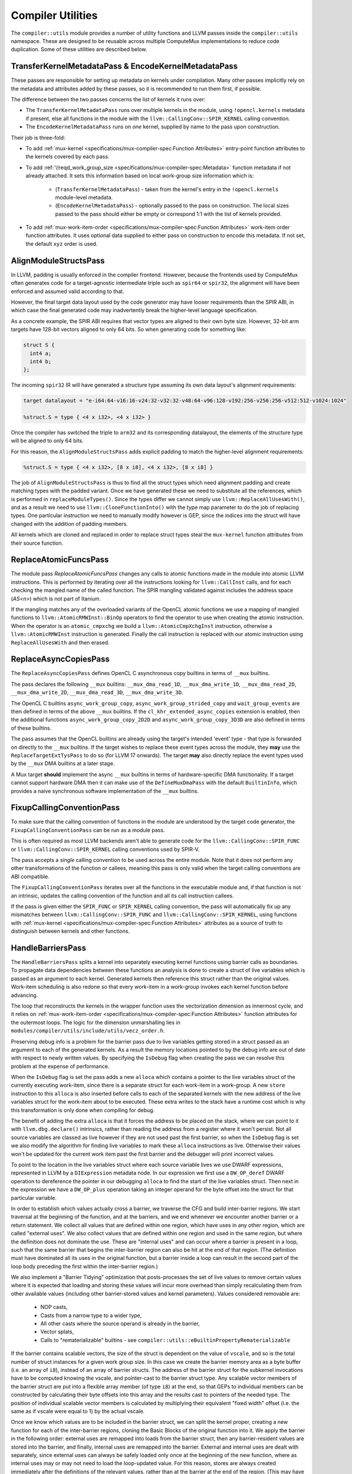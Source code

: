 Compiler Utilities
==================

The ``compiler::utils`` module provides a number of utility functions and LLVM
passes inside the ``compiler::utils`` namespace. These are designed to be
reusable across multiple ComputeMux implementations to reduce code duplication.
Some of these utilities are described below.

.. _encodekernelmetadatapass:

TransferKernelMetadataPass & EncodeKernelMetadataPass
-----------------------------------------------------

These passes are responsible for setting up metadata on kernels under
compilation. Many other passes implicitly rely on the metadata and attributes
added by these passes, so it is recommended to run them first, if possible.

The difference between the two passes concerns the list of kernels it runs
over:

* The ``TransferKernelMetadataPass`` runs over multiple kernels in the module,
  using ``!opencl.kernels`` metadata if present, else all functions in the
  module with the ``llvm::CallingConv::SPIR_KERNEL`` calling convention.
* The ``EncodeKernelMetadataPass`` runs on *one* kernel, supplied by name to
  the pass upon construction.

Their job is three-fold:

* To add :ref:`mux-kernel <specifications/mux-compiler-spec:Function
  Attributes>` entry-point function attributes to the kernels covered by each
  pass.
* To add :ref:`\!reqd_work_group_size
  <specifications/mux-compiler-spec:Metadata>` function metadata if not already
  attached. It sets this information based on local work-group size information
  which is:

    * (``TransferKernelMetadataPass``) - taken from the kernel's entry in the
      ``!opencl.kernels`` module-level metadata.
    * (``EncodeKernelMetadataPass``) - optionally passed to the pass on
      construction. The local sizes passed to the pass should either be empty
      or correspond 1:1 with the list of kernels provided.

* To add :ref:`mux-work-item-order <specifications/mux-compiler-spec:Function
  Attributes>` work-item order function attributes. It uses optional data
  supplied to either pass on construction to encode this metadata. If not set,
  the default ``xyz`` order is used.

AlignModuleStructsPass
----------------------

In LLVM, padding is usually enforced in the compiler frontend. However, because
the frontends used by ComputeMux often generates code for a target-agnostic
intermediate triple such as ``spir64`` or ``spir32``, the alignment will have
been enforced and assumed valid according to that.

However, the final target data layout used by the code generator may have
looser requirements than the SPIR ABI, in which case the final generated code
may inadvertently break the higher-level language specification.

As a concrete example, the SPIR ABI requires that vector types are aligned to
their own byte size. However, 32-bit arm  targets have 128-bit vectors aligned
to only 64 bits. So when generating code for something like:

.. code:: c

   struct S {
     int4 a;
     int4 b;
   };

The incoming ``spir32`` IR will have generated a structure type assuming its
own data layout's alignment requirements:

.. code:: llvm

   target datalayout = "e-i64:64-v16:16-v24:32-v32:32-v48:64-v96:128-v192:256-v256:256-v512:512-v1024:1024"

   %struct.S = type { <4 x i32>, <4 x i32> }

Once the compiler has switched the triple to ``arm32`` and its corresponding
datalayout, the elements of the structure type will be aligned to only 64 bits.

For this reason, the ``AlignModuleStructsPass`` adds explicit padding to match
the higher-level alignment requirements:

.. code:: llvm

   %struct.S = type { <4 x i32>, [8 x i8], <4 x i32>, [8 x i8] }

The job of ``AlignModuleStructsPass`` is thus to find all the struct types
which need alignment padding and create matching types with the padded variant.
Once we have generated these we need to substitute all the references, which is
performed in ``replaceModuleTypes()``. Since the types differ we cannot simply
use ``llvm::ReplaceAllUsesWith()``, and as a result we need to use
``llvm::CloneFunctionInto()`` with the type map parameter to do the job of
replacing types. One particular instruction we need to manually modify however
is GEP, since the indices into the struct will have changed with the addition
of padding members.

All kernels which are cloned and replaced in order to replace struct types
steal the ``mux-kernel`` function attributes from their source function.

ReplaceAtomicFuncsPass
----------------------

The module pass `ReplaceAtomicFuncsPass` changes any calls to atomic functions
made in the module into atomic LLVM instructions. This is performed by
iterating over all the instructions looking for ``llvm::CallInst`` calls, and
for each checking the mangled name of the called function. The SPIR mangling
validated against includes the address space (`AS<n>`) which is not part of
Itanium.

If the mangling matches any of the overloaded variants of the OpenCL atomic
functions we use a mapping of mangled functions to
``llvm::AtomicRMWInst::BinOp`` operators to find the operator to use when
creating the atomic instruction. When the operator is an ``atomic_cmpxchg`` we
build a ``llvm::AtomicCmpXchgInst`` instruction, otherwise a
``llvm::AtomicRMWInst`` instruction is generated. Finally the call instruction
is replaced with our atomic instruction using ``ReplaceAllUsesWith`` and then
erased.

ReplaceAsyncCopiesPass
----------------------

The ``ReplaceAsyncCopiesPass`` defines OpenCL C asynchronous copy builtins in
terms of ``__mux`` builtins.

The pass declares the following ``__mux`` builtins: ``__mux_dma_read_1D``,
``__mux_dma_write_1D``, ``__mux_dma_read_2D``, ``__mux_dma_write_2D``,
``__mux_dma_read_3D``, ``__mux_dma_write_3D``.

The OpenCL C builtins ``async_work_group_copy``,
``async_work_group_strided_copy`` and ``wait_group_events`` are then defined in
terms of the above ``__mux`` builtins. If the ``cl_khr_extended_async_copies``
extension is enabled, then the additional functions
``async_work_group_copy_2D2D`` and ``async_work_group_copy_3D3D`` are also
defined in terms of these builtins.

The pass assumes that the OpenCL builtins are already using the target's
intended 'event' type - that type is forwarded on directly to the ``__mux``
builtins. If the target wishes to replace these event types across the module,
they **may** use the ``ReplaceTargetExtTysPass`` to do so (for LLVM 17
onwards). The target **may** also directly replace the event types used by the
``__mux`` DMA builtins at a later stage.

A Mux target **should** implement the async ``__mux`` builtins in terms of
hardware-specific DMA functionality. If a target cannot support hardware DMA
then it can make use of the ``DefineMuxDmaPass`` with the default
``BuiltinInfo``, which provides a naive synchronous software implementation of
the ``__mux`` builtins.

FixupCallingConventionPass
--------------------------

To make sure that the calling convention of functions in the module are
understood by the target code generator, the ``FixupCallingConventionPass`` can
be run as a module pass.

This is often required as most LLVM backends aren't able to generate code for
the ``llvm::CallingConv::SPIR_FUNC`` or ``llvm::CallingConv::SPIR_KERNEL``
calling conventions used by SPIR-V.

The pass accepts a *single* calling convention to be used across the entire
module. Note that it does not perform any other transformations of the function
or callees, meaning this pass is only valid when the target calling conventions
are ABI compatible.

The ``FixupCallingConventionPass`` iterates over all the functions in the
executable module and, if that function is not an intrinsic, updates the
calling convention of the function and all its call instruction callees.

If the pass is given either the ``SPIR_FUNC`` or ``SPIR_KERNEL`` calling
convention, the pass will automatically fix up any mismatches between
``llvm::CallingConv::SPIR_FUNC`` and ``llvm::CallingConv::SPIR_KERNEL``, using
functions with :ref:`mux-kernel <specifications/mux-compiler-spec:Function
Attributes>` attributes as a source of truth to distinguish between kernels and
other functions.

HandleBarriersPass
------------------

The ``HandleBarriersPass`` splits a kernel into separately executing kernel
functions using barrier calls as boundaries. To propagate data dependencies
between these functions an analysis is done to create a struct of live variables
which is passed as an argument to each kernel. Generated kernels then reference
this struct rather than the original values. Work-item scheduling is also redone
so that every work-item in a work-group invokes each kernel function before
advancing.

The loop that reconstructs the kernels in the wrapper function uses the
vectorization dimension as innermost cycle, and it relies on
:ref:`mux-work-item-order <specifications/mux-compiler-spec:Function
Attributes>` function attributes for the outermost loops. The logic for the
dimension unmarshalling lies in
``modules/compiler/utils/include/utils/vecz_order.h``.

Preserving debug info is a problem for the barrier pass due to live variables
getting stored in a struct passed as an argument to each of the generated
kernels. As a result the memory locations pointed to by the debug info are out
of date with respect to newly written values. By specifying the ``IsDebug``
flag when creating the pass we can resolve this problem at the expense of
performance.

When the ``IsDebug`` flag is set the pass adds a new ``alloca`` which contains a
pointer to the live variables struct of the currently executing work-item, since
there is a separate struct for each work-item in a work-group. A new ``store``
instruction to this ``alloca`` is also inserted before calls to each of the
separated kernels with the new address of the live variables struct for the
work-item about to be executed. These extra writes to the stack have a runtime
cost which is why this transformation is only done when compiling for debug.

The benefit of adding the extra ``alloca`` is that it forces the address to be
placed on the stack, where we can point to it with ``llvm.dbg.declare()``
intrinsics, rather than reading the address from a register where it won't
persist. Not all source variables are classed as live however if they are not
used past the first barrier, so when the ``IsDebug`` flag is set we also modify
the algorithm for finding live variables to mark these ``alloca`` instructions
as live. Otherwise their values won't be updated for the current work item past
the first barrier and the debugger will print incorrect values.

To point to the location in the live variables struct where each source
variable lives we use DWARF expressions, represented in LLVM by a
``DIExpression`` metadata node. In our expression we first use a
``DW_OP_deref`` DWARF operation to dereference the pointer in our debugging
``alloca`` to find the start of the live variables struct. Then next in the
expression we have a ``DW_OP_plus`` operation taking an integer operand for the
byte offset into the struct for that particular variable.

In order to establish which values actually cross a barrier, we traverse the CFG
and build inter-barrier regions. We start traversal at the beginning of the
function, and at the barriers, and we end whenever we encounter another barrier
or a return statement. We collect all values that are defined within one region,
which have uses in any other region, which are called "external uses". We also
collect values that are defined within one region and used in the same region,
but where the definition does not dominate the use. These are "internal uses"
and can occur where a barrier is present in a loop, such that the same barrier
that begins the inter-barrier region can also be hit at the end of that region.
(The definition must have dominated all its uses in the original function, but
a barrier inside a loop can result in the second part of the loop body preceding
the first within the inter-barrier region.)

We also implement a "Barrier Tidying" optimization that posts-processes the
set of live values to remove certain values where it is expected that loading
and storing these values will incur more overhead than simply recalculating them
from other available values (including other barrier-stored values and kernel
parameters). Values considered removable are:

 * NOP casts,
 * Casts from a narrow type to a wider type,
 * All other casts where the source operand is already in the barrier,
 * Vector splats,
 * Calls to "rematerializable" builtins - see
   ``compiler::utils::eBuiltinPropertyRematerializable``

If the barrier contains scalable vectors, the size of the struct is dependent
on the value of ``vscale``, and so is the total number of struct instances for
a given work group size. In this case we create the barrier memory area as a
byte buffer (i.e. an array of ``i8``), instead of an array of barrier structs.
The address of the barrier struct for the subkernel invocations have to be
computed knowing the vscale, and pointer-cast to the barrier struct type. Any
scalable vector members of the barrier struct are put into a flexible array
member (of type ``i8``) at the end, so that GEPs to individual members can be
constructed by calculating their byte offsets into this array and the results
cast to pointers of the needed type. The position of individual scalable vector
members is calculated by multiplying their equivalent "fixed width" offset
(i.e. the same as if vscale were equal to 1) by the actual vscale.

Once we know which values are to be included in the barrier struct, we can split
the kernel proper, creating a new function for each of the inter-barrier
regions, cloning the Basic Blocks of the original function into it. We apply the
barrier in the following order: external uses are remapped into loads from the
barrier struct, then any barrier-resident values are stored into the barrier,
and finally, internal uses are remapped into the barrier. External and internal
uses are dealt with separately, since external uses can always be safely loaded
only once at the beginning of the new function, where as internal uses may or
may not need to load the loop-updated value. For this reason, stores are always
created immediately after the definitions of the relevant values, rather than at
the barrier at the end of the region. (This may have some scope for further
optimization work.) When tidying has removed a value from the barrier, we have
to also clone those values as well, in order to re-compute these values from the
value actually stored in the barrier struct. Each subkernel returns an integer
ID that maps to the barriers, corresponding to the barrier that was encountered
at the end of the subkernel. There is a special barrier ID that represents the
return statement of the original kernel, and also one that represents the kernel
entry point.

This pass runs over all functions in the module which have :ref:`mux-kernel
<specifications/mux-compiler-spec:Function Attributes>` entry-point attributes.

The new wrappers take the name of either the 'tail' or 'main' kernels --
whichever is present -- suffixed by ".mux-barrier-wrapper". The wrappers call
either the original kernel(s) if no barriers are present, or the newly-created
barrier regions if barriers are present. The original kernels are left in the
module in either case but are marked as internal so that later passes can
optimize them if they are no longer called once inlined.

Newly-created functions preserve the original calling convention, unless they
are kernels. In that case, the new functions will have ``SPIR_FUNC`` calling
convention. Newly-created functions steal the ``mux-kernel`` attributes from
the original functions.

Once we have all of our subkernels, we apply the 3-dimensional work item loops
individually to each subkernel. The return value of a subkernel is used to
determine which subkernel loop to branch to next, or to exit the wrapper
function, as appropriate.

Work-group scheduling (vectorized and scalar loops)
^^^^^^^^^^^^^^^^^^^^^^^^^^^^^^^^^^^^^^^^^^^^^^^^^^^

The Barrier Pass is responsible for stitching together multiple kernels to make
a single kernel capable of correctly executing all work-items in the
work-group.

In particular, when a kernel has been vectorized with :doc:`/modules/vecz` it
executes multiple work-items at once. Unless the work-group size in the
vectorized dimension is known to be a multiple of the vectorization factor,
there exists the possibility that some work-items will not be executed by the
vectorized loop.

As such, the Barrier Pass is able to stitch together kernels in several
different configurations:

* Vector + scalar loop
* Vector loop + vector-predicated tail
* Vector loop only
* Scalar loop only

Vector + Scalar
^^^^^^^^^^^^^^^

The vector + scalar kernel combination is considered the default behaviour.
Most often the work-group size is unknown at compile time and thus it must be
assumed that the vector loop may not execute all work-items.

This configuration is used if the Barrier Pass is asked to run on a vectorized
function which has :ref:`\!codeplay_ca_vecz.derived
<specifications/mux-compiler-spec:Metadata>` function metadata linking it back
to its scalar progenitor. In this case, both the vector and scalar kernel
functions are identified and are used. The vector work-items are executed
first, followed by the scalar work-items.

.. code:: cpp

    const size_t peel = group_size_x % vec_width;
    const size_t peel_limit = group_size_x - peel;
    
    if (group_size_x >= vector_width) {
      for (size_t z = 0; z < group_size_z; ++z) {
        for (size_t y = 0; y < group_size_y; ++y) {
          for (size_t wi = 0; wi < peel_limit; wi += vec_width) {
            // run vectorized kernel if vec_width > 1,
            // otherwise the scalar kernel.
          }
        }
      }
    }
    if (group_size_x < vector_width || group_size_x % vector_width != 0) {
      for (size_t z = 0; z < group_size_z; ++z) {
        for (size_t y = 0; y < group_size_y; ++y) {
          // peeled loop running remaining work-items (if any) on the scalar
          // kernel
          for (size_t wi = peel_limit; wi < group_size_x; ++wi) {
            // run scalar kernel
          }
        }
      }
    }

Barriers are supported in this mode by creating a separate barrier struct for
both the vector and scalar versions of the kernel.

There are circumstances in which this mode is skipped in favour of "vector
only" mode:

* If the local work-group size is known to be a multiple of the vectorization
  factor.

    * This is identified through the :ref:`\!reqd_work_group_size
      <specifications/mux-compiler-spec:Metadata>` function metadata. This is
      often automatically added to functions by compiler frontends if kernels
      are supplied with attributes (e.g., ``reqd_work_group_size`` in OpenCL).
      Alternatively, if the work-group size is known at compile time, use the
      :ref:`TransferKernelMetadataPass or EncodeKernelMetadataPass
      <encodekernelmetadatapass>` to encode functions with this information.

* If the Barrier pass has been created with the `ForceNoTail` option.
  * This is a global toggle for *all* kernels in the program.
* If the kernel has been vectorized with vector predication. In this case the
  vector loop is known to handle scalar iterations itself.

If any of these conditions are true, the "vector only" mode is used.

Vector + Vector-predicated
^^^^^^^^^^^^^^^^^^^^^^^^^^

The vector + vector-predicated kernel combination is a special case
optimization of the default behaviour.

If the pass detects both a vector and vector-predicated kernel linked to the
same original kernel with the same vectorization width, the scalar tail loop is
replaced with a straight-line call to the vector-predicated kernel, which will
perform all of the scalar iterations at once.

.. code:: cpp

    const size_t peel = group_size_x % vec_width;
    const size_t peel_limit = group_size_x - peel;

    if (group_size_x >= vector_width) {
      for (size_t z = 0; z < group_size_z; ++z) {
        for (size_t y = 0; y < group_size_y; ++y) {
          for (size_t wi = 0; wi < peel_limit; wi += vec_width) {
            // run vectorized kernel if vec_width > 1,
          }
          if (peel) {
            // run vector-predicated kernel
          }
        }
      }
    }

Vector only
^^^^^^^^^^^

If the Barrier Pass is run on a vectorized kernel for which no `vecz` linking
metadata is found to identify the scalar kernel, or if a scalar kernel is found
but one of the conditions listed above hold, then the kernel is emitted using
the vector kernel only. It is assumed that if no scalar kernel is found it is
because targets know that one is not required.

Scalar only
^^^^^^^^^^^

If the Barrier pass is run on a scalar kernel then only the scalar kernel is
used.

OptimalBuiltinReplacementPass
-----------------------------

The ``OptimalBuiltinReplacementPass`` is an optimization call-graph pass designed
to replace calls to builtin functions with optimal equivalents.

The ``OptimalBuiltinReplacementPass`` iterates over the call graph from kernels
inwards to their called functions, and visits all call sites in the caller
functions. If a call is made to a function that the pass is interested in, the
call is deleted and is replaced with a series of inline IR instructions. Using
the call graph guarantees that replacements are made on a priority basis;
outermost functions are replaced before any functions they themselves call.

Replacements are optionally made according to a specific ``BuiltinInfo``
object, which may be passed to this pass. It defaults to ``nullptr``. If this
``BuiltinInfo`` is present then it is asked whether it recognizes any builtin
functions and is tasked with inlining a suitable sequence of instructions.

Replacements are also performed on two abacus-internal builtins: ``__abacus_clz``
and ``__abacus_mul_hi``. Replacing these rather than their OpenCL user-facing
builtins allows replacements in more cases, as the abacus versions are used to
implement several other builtin functions.

The ``__abacus_clz`` builtin -- count leading zeros -- can be exchanged for a
hardware intrinsic: ``llvm.ctlz``. However, some variants are skipped: 64-bit
scalar and vector variants are skipped, since Arm uses calls to an external
function to help it implement this case.

The ``__abacus_mul_hi`` builtin -- multiplication returning the "high" part of
the product -- can be exchanged for a shorter series of LLVM instructions which
perform the multiplication in a wider type before shifting it down. This is
desirable because abacus has a rule that it never introduces larger types in
its calculations. LLVM, however, is able to match a specific sequence of
instructions against a "mul hi" node, which is canonical, well-optimized, and
many targets directly lower that node to a single instruction. 64-bit versions
(scalar and vector) are skipped since 64-bit "mul hi" and 128-bit integers are
not well supported on all targets.

The ``__abacus_fmin`` and ``__abacus_fmax`` builtins can be exchanged for
hardware intrinsics: ``llvm.minnum`` and ``llvm.maxnum``. This is not performed
on ARM targets due to LLVM backend compiler bugs.

LinkBuiltinsPass
----------------

The ``LinkBuiltinsPass`` will manually link in any functions required from a
given `builtins` module, into the current module. This pass allows us to strip
out unnecessary symbols whilst performing our link step resulting in the
equivalent of a simple global DCE pass with no overhead. Previously, we would
link our kernel module into the lazily-loaded builtins module (the recommended
way to link between a small and a large LLVM module), which we would not be
able to do in a pass (as the Module the pass refers to effectively dies as the
linking would occur).

LLVM's ``LinkModules`` function is destructive to the source module - it will
happily destroy the source module as it links it into the destination. This is
fine for most cases, but not ours. In our case, we want to load the builtins
module once (in our finalizer) and then re-use that loaded module multiple
times (saves significant memory & processing requirements on our hot path).

Note that in some cases linking builtins before vectorization is desirable,
except for special builtins such as ``get_global_id()``. This is particularly
the case for scalable vector support where there is no equivalent in the
builtins. To enable early linking, pass ``EarlyLinking = true`` when
constructing the pass.

MakeFunctionNameUniquePass
--------------------------

The module pass ``MakeFunctionNameUniquePass`` is used to give distinct names
to scheduled kernels. This is necessary since a single kernel can be run more
than once across different work sizes and we want to be able differentiate
them.

When creating the pass, one string parameter needs to be passed for for the new
unique kernel name. ``MakeFunctionNameUniquePass`` then simply looks for all
functions with :ref:`mux-kernel <specifications/mux-compiler-spec:Function
Attributes>` entry-point attributes and sets the function's name to be the
first string argument.

.. note::

   This pass is only used in-tree by the host target. When doing just-in-time
   compilation at execution time, only one kernel is under compilation.

   This pass is not useful when doing ahead-of-time compilation, when many
   kernels may be in the same module.

MaterializeAbsentWorkItemBuiltinsPass
-------------------------------------

This pass links builtins into the module which are not added in the
`LinkBuiltinsPass`_.

In the case that we built an OpenCL 1.2 driver, certain OpenCL 2.X builtins and
their ``__mux`` variants will not be present in the builtins module. These include:

* ``size_t get_global_linear_id()``
* ``size_t get_local_linear_id()``
* ``size_t get_enqueued_local_size(uint)``

However, when consuming SPIR-V calls to these builtins can still appear as a
result of the SPIR-V variables: ``GlobalLinearId``, ``LocalInvocationIndex``
and ``EnqueuedWorkgroupSize`` (respectively), even on an OpenCL 1.2 driver.

In this case the ``MaterializeAbsentWorkItemBuiltinsPass`` pass provides
definitions of these functions in terms of ``__mux`` builtins that are
themselves defined later down the compilation pipeline in the
`DefineMuxBuiltinsPass`_ pass.

The reasoning behind doing this in the compiler is to avoid leaking OpenCL 3.0
specific IP into an OpenCL 1.2 driver; only supporting these builtins on the
SPIR-V path so that an OpenCL 1.2 user won't be able to harness them in their
OpenCL C.

Note that for an OpenCL-3.0 driver, these builtins **will** be defined in terms
of ``__mux`` builtins in the module linked during the ``LinkBuiltinsPass``, so
in that case this pass is a no-op.

ReduceToFunctionPass
--------------------

The LLVM module when passed to scheduled kernel can contain multiple kernel
functions present in the device-side program, however by this stage of
compilation we are only interested in running a subset of these kernels. In order to
improve the speed of subsequent passes and reduce code size we therefore have
module pass ``ReduceToFunctionPass``, which removes dead functions not used by the
target kernels. The ``ReduceToFunction`` pass runs over all functions with
:ref:`mux-kernel <specifications/mux-compiler-spec:Function Attributes>`
attributes by default. All top-level kernel functions that are required to be
preserved by this pass should have this attribute set.

.. note::

    Like the `MakeFunctionNameUniquePass`_, this is only used in-tree by
    ``host`` which does just-in-time compilation, when one kernel entry point
    can be singled out.

.. note::

    A deprecated version of this pass takes a string list of functions names to
    preserve, which should include the name of our enqueued kernel and any
    internal functions needed for later passes.

When ``ReduceToFunctionPass`` is then run it iterates over the list of
preserved functions (obtained either through metadata or the deprecated list of
kernel names). Those functions are then marked to keep, and so are any
functions called inside it. Afterwards the pass looks through all the functions
in the module and erases any not marked for keeping.

RunVeczPass
-----------

The ``RunVeczPass`` module pass provides a wrapper for using our
:doc:`/modules/vecz` oneAPI Construction Kit IR vectorizer. This vectorizes
the kernel to a SIMD width specified when the pass is created. In our case
this is typically local size in the first dimension but there are other
factors to consider when picking the width, like being a power of 2.

We only enable the vectorizer in host when the ``-cl-wfv={always|auto}`` option
is provided, a condition check which is the first thing this pass does. If this
check fails, the pass exits early, otherwise the vectorizer is invoked through
top level API ``vecz::Vectorizer::vectorize``. If the passed option is
``-cl-wfv=auto``, then we first have to check the layout of the input kernel to
find out if it is advantageous to vectorize it, and only do so if it is the
case. If the passed option is ``-cl-wfv=always``, then we will try to vectorize
the kernel in any case. If successful, this will return a new vectorized kernel
function created in the LLVM module so that this vectorized kernel is used
instead of our scalar kernel from here on.

Cost Model Interface
^^^^^^^^^^^^^^^^^^^^

User cost-modelling in vecz can be handled by the
``vecz::VeczPassOptionsAnalsis`` which takes a user defined query function on
construction. This pass is a required analysis pass for vecz, so be sure to add
it to your analysis manager.

Vecz queries the result of this analysis before operating on a kernel, and the
user function may fill an array of ``VeczPassOptions`` which contain suitably
modelled widths, vectorization factors, and scalability options determined
suitable for the target.

The ``VeczPassOptionsAnalysis`` pass can be default-constructed - in which case
vecz makes a conservative decision about kernel vectorization - or be
constructed passing in a user callback function. The function takes as its
parameters a reference to the function to be optionally vectorized, and a
reference to a vector of ``VeczPassOptions`` which it is expected to fill in.

If it's not interested in seeing the function vectorized, it returns false;
otherwise it fills in the ``VeczPassOptions`` array with the choicest
vectorization options it can muster for the target. For example:

.. code:: cpp

  void InitMyAnalysisManager(llvm::ModuleAnalysisManager &MAM) {
    MyCostModel CM;
    MAM.registerPass([CM] {
    return vecz::VeczPassOptionsAnalysis(
      [CM](llvm::Function &F,
         llvm::SmallVectorImpl<vecz::VeczPassOptions> &Opts) {
         if (CM->getCostWFV(&F) > 0) {
           // Vectorizing will make things worse, so don't
           return false;
         }
         VeczPassOptions O;
         vecz::VectorizationChoices &choices = O.choices;
         if (!MyCostModel->hasDoubles()) {
           choices.enable(eCababilityNoDoubleSupport);
         }
         if (CM->getCostPartialScalarization(&F) < 0) {
           choices.enable(vecz::VectorizationChoices::ePartialScalarization);
         }
         if (CM->getCostBOSCC(&F) < 0) {
           choices.enable(vecz::VectorizationChoices::eLinearizeBOSCC);
         }
        // Our silly target only has 42-wide SIMD units!
        opts.factor = Vectorization::getFixedWidth(42);
        Opts.emplace_back(std::move(O));
        return true;
      });
    });
  }

To access the ``VeczPassOptionsAnalysis`` from inside any other pass in the
same pass manager, do the following:

.. code:: cpp

  auto queryPassOpts = getAnalysis<vecz::VeczPassOptionsAnalysis>();

The above returns a pointer to the cost model the wrapper pass was constructed
with, and may return ``nullptr`` if no cost model was provided.

The Cost Model header file resides at ``utils/cost_model.h``.

Scheduling Parameters
---------------------

Certain ComputeMux builtin functions may require extra-function data passed to
them to be lowered. The `AddSchedulingParametersPass`_ can help to achieve this
by modifying functions with extra parameters, known as "scheduling parameters",
to functions that require them.

Target Scheduling Parameters
^^^^^^^^^^^^^^^^^^^^^^^^^^^^

Scheduling parameters are ultimately up to the ComputeMux target to define, but
a default set of two pointer-to-struct parameters is used to achieve the
default lowering of ComputeMux builtins:

* ``MuxWorkItemInfo``:

  * The 3-dimensional local ID: an array of 3 natural-width integers (e.g.,
    ``[3 x i64]`` when compiling for a 64-bit device).
  * The sub-group ID: a 32-bit integer (``i32``).
  * The kernel width: a 32-bit integer (``i32``). The kernel width represents how
    many work-items are being executed in parallel. This is ``1`` by default,
    unless the kernel is vectorized, in which case the width is the
    vectorization factor.
  * The number of sub-groups: a 32-bit integer (``i32``).
  * The maximum sub-group size: a 32-bit integer (``i32``).

* ``MuxWorkGroupInfo``:

  * The group id: a 3-dimensional array of natural-width integers (``[3 x
    iN]``).
  * The number of groups: a 3-dimensional array of natural-width integers (``[3
    x iN]``).
  * The global offset: a 3-dimensional array of natural-width integers (``[3 x
    iN]``).
  * The local work-group size: a 3-dimensional array of natural-width integers
    (``[3 x iN]``).
  * The number of work dimensions: a 32-bit integer (``i32``).

AddSchedulingParametersPass
^^^^^^^^^^^^^^^^^^^^^^^^^^^

The ``AddSchedulingParametersPass`` pass requests the target-specific list of
scheduling parameters via ``BuiltinInfo::getMuxSchedulingParameters``. This
list is added to all kernel entry points and to all mux builtins that require
them; this is determined by ``BuiltinInfo::requiresSchedulingParameters``.

``BuiltinInfo::getMuxSchedulingParameters`` is virtual and thus may be overridden
by targets. See ``BuiltinInfo::SchedParamInfo`` for the data that must be filled
in to communicate this information.

The pass starts by identifying which builtins require scheduling parameters. It
then propagates this initial list of functions to all functions calling those
functions, all functions calling those functions, and on in this fashion until
the entire call graph is covered.

The list of scheduling parameters is emitted to the module under
:ref:`\!mux-scheduling-params <specifications/mux-compiler-spec:Metadata>`.

Once the list of functions to add scheduling parameters has been calculated,
each function is cloned in order to amend the functions' type with new
scheduling parameters. All scheduling parameters are added to all functions
that require them. This is for ease of implementation and to reduce pass
interdependencies: any subsequent pass can know that scheduling parameters are
entirely present or entirely not present, without in-depth analysis. Unused
function parameters on functions with internal linkage are later pruned by
LLVM's ``DeadArgumentEliminationPass``.

Functions for which ``BuiltinInfo::requiresSchedulingParameters`` returns true
are cloned taking their old names with them. Old uses are suffixed ``.old``.
Other functions are cloned and given the suffix ``.mux-sched-wrapper``.

By way of an example, given a module with the following functions:

.. code:: llvm

  ; Requires scheduling parameters
  declare void @foo()
  
  ; Requires scheduling parameters only transitively
  define void @bar() #0 {
    call void @foo()
    ret void
  }

  attributes #0 = { "mux-kernel" }


With the default set of scheduling parameters, the
``AddSchedulingParametersPass`` would produce:

.. code::

  ; Old version of @foo - no scheduling parameters
  declare void @foo.old()
  
  ; Old version of @bar - no longer a kernel - can be cleaned up later
  define void @bar(i32) {
    call void @foo.old()
    ret void
  }
  
  ; New version of @foo with scheduling parameters
  declare !mux_scheduled_fn !1 void @foo(ptr %wi, ptr %wg)
  
  ; New version of @bar with scheduling parameters - the new kernel
  define void @bar.mux-sched-wrapper(i32, ptr %wi, ptr %wg) #0 !mux_scheduled_fn !2 {
    call void @foo(ptr %wi, ptr %wg)
    ret void
  }

  attributes #0 = { "mux-kernel" }
  
  !mux-scheduling-params = !{!0}
  
  !0 = !{!"MuxWorkItemInfo", !"MuxWorkGroupInfo"}
  !1 = !{i32 0, i32 1}
  !2 = !{i32 1, i32 2}


DefineMuxBuiltinsPass
---------------------

The ``DefineMuxBuiltinsPass`` performs a scan over all functions in the module,
calling ``BuiltinInfo::defineMuxBuiltin`` on all mux builtin function
declarations.

There is a soft dependency on the `AddSchedulingParametersPass`_ if the default
set of mux scheduling parameters is used. This is because the default lowering
of many work-item builtins requires data stored in the structure parameters. If
the target provides a custom implementation of
``BuiltinInfo::defineMuxBuiltin``, the ``AddSchedulingParametersPass`` may not
be required.

If a definition of a mux builtin requires calls to other mux builtins which
themselves need defining, such dependencies can be added to the end of the
module's list of functions so that the ``DefineMuxBuiltinsPass`` will visit
those in turn. One example of this is the lowering of ``__mux_get_global_id``
which calls ``__mux_get_local_id``, among other functions.

AddKernelWrapperPass
--------------------

To encapsulate all the original parameters of the kernel as a single struct
argument we use the pass ``AddKernelWrapperPass``. This creates a struct
composed of the individual kernel parameters which the runtime can create and
pass when invoking the kernel. If ``IsPackedStruct = true`` is passed via the
pass options on construction, then all of the parameters are tightly packed,
otherwise each parameter is aligned to a power of 2 equal to or above the size.

As a first step towards achieving this the pass iterates over all the current
kernel parameter types and adds them as members to a new struct type called
``MuxPackedArgs.<kernel name>``. The rules for parameter packing are as follows:

* If ``PassLocalBuffersBySize = true``, buffers in the :ref:`local/Workgroup
  <overview/compiler/ir:Address Spaces>` address space are passed via the
  device ``size_t`` type. In this mode, the buffer is stack allocated upon
  kernel entry, creating an ``alloca`` instruction with the size passed through
  ``MuxPackedArgs``. The stack-allocated pointer will then be passed to the old
  kernel via a pointer. The host runtime is expected to pass the size of the
  buffer allocation. If ``PassLocalBuffersBySize`` is not ``true``, then they
  are treated as regular pointers.
* If the kernel argument is a pointer type with the ``byval`` parameter
  attribute, the parameter is passed by its ``byval`` type.
* If none of the above cases hold, then the parameter is packed as-is.

Next, the pass creates a wrapper function which will be used as the new kernel
entry point, taking a pointer to the ``MuxPackedArgs`` struct as its first
parameter. Any scheduling parameters present in kernel are dealt with thus,
depending on the value of ``BuiltinInfo::SchedParamInfo::PassedExternally``:

* If ``true``, are passed through the wrapper function
* If ``false``, must be initialized by
  ``BuiltinInfo::initalizeSchedulingParamForWrappedKernel`` in the entry block,
  before being passed to the original wrapped kernel.

The wrapper pass takes its name from the *original function* name of the old
wrapped kernel, with a pass-specific suffix appended. The wrapped kernel is
marked inline. A call instruction to this wrapped kernel is then created inside
the wrapper, using GEPs to the appropriate ``MuxPackedArgs`` element for each of
the parameters.

This pass runs on all functions in the module with :ref:`mux-kernel
<specifications/mux-compiler-spec:Function Attributes>` attributes. The new
wrapper functions take this attribute from the original functions.

Any :ref:`\!mux_scheduled_fn <specifications/mux-compiler-spec:Metadata>`
metadata is dropped on the wrapper function, as the old metadata is no longer
accurate, and no further passes depend on it.

.. code::

  ; Has two parameters (%a0, %a1) and two scheduling parameters (%x, %y)
  declare !mux_scheduled_fn !1 void @foo(i8 %a0, i16 %y, i32 %a1, i64 %x) #0
  
  attributes #0 = { "mux-kernel" }
  
  !mux-scheduling-params = !{!0}
  
  !0 = !{ !"x", !"y" }
  !1 = !{ i32 1, i32 3 }

Assuming that for scheduling parameter ``%x``,
``BuiltinInfo::SchedParamInfo::PassedExternally`` is ``true`` and for ``%y`` it
is ``false``, after running this pass:

.. code::

  ; A packed argument structure containing %a0 and %a1
  %MuxPackedArgs.foo = type { i8, i32 }
  
  declare !mux_scheduled_fn !1 void @foo(i8 %a0, i16 %y, i32 %a1, i64 %x)
  
  ; Has one packed-argument parameter and one pass-through scheduling parameter: %x
  define void @foo.mux-kernel-wrapper(ptr %packed-args, i64 %x) #0 {
    ; Load the original kernel arguments from the packed structure
    %a0 = load i8 ptr %packed-args
    %a1.addr = getelementptr %MuxPackedArgs.foo, ptr %packed-args, i32 0, i32 1
    %a1 = load i32, ptr %a1.addr
    ; Initialize %y as per BuiltinInfo::initalizeSchedulingParamForWrappedKernel
    %y = ...
    call void @foo(i8 %a0, i16 %y, i32 %a1, i64 %x)
  }
  
  attributes #0 = { "mux-base-fn-name"="foo" "mux-kernel" }
  
  !mux-scheduling-params = !{!0}
  
  !0 = !{ !"x", !"y" }
  !1 = !{ i32 1, i32 3 }

ReplaceLocalModuleScopeVariablesPass
------------------------------------

The ``ReplaceLocalModuleScopeVariables`` pass identifies global variables in
the :ref:`local/Workgroup <overview/compiler/ir:Address Spaces>` address space
and places them in a struct called ``localVarTypes``, allocated in a newly
created wrapper function. A pointer to the struct is then passed via a
parameter to the original kernel. The wrapper function takes over function
attributes and metadata from the original kernel.

When creating the struct we need to be aware of the alignment of members so that
they are OpenCL conformant for their type. To do this we manually pad the struct
by keeping track of each elements offset and adding byte array entries for
padding to meet alignment requirements. Finally the whole struct is aligned to
the largest member alignment found.

Once the struct is created the pass replaces all instructions using each of the
global variables identified in the previous step with instructions referencing
the matching struct member instead. Finally the identified global variables are
removed once all of their uses have been replaced.

ReplaceMuxMathDeclsPass
-----------------------

Replaces function declarations from the :doc:`/modules/builtins` module. These
functions are used internally in our builtins implementation to tune behaviour
within algorithms. As such the pass should be run after the builtins have been
linked into the LLVM module being modified.

The following builtins are replaced:

* ``__mux_isftz`` - Whether the target flushes to zero.
* ``__mux_usefast`` - Whether to use faster, less accurate maths algorithms.
* ``__mux_isembeddedprofile`` - Whether the mux target implements OpenCL
  embedded profile.

Declarations matching each of these function names are searched for by
``ReplaceMuxMathDeclsPass``, and if found, a function body is created returning
a constant value. These constant return values are set from ``bool`` parameters
passed by the runtime on pass creation, and may be derived from hardware
features like denormal support, or from compilation flags like fast-math. Later
generic optimization passes, such as Dead Code Elimination, should be able
remove the unused control-flow in kernel code once the definitions of these
builtins have been inlined.

UniqueOpaqueStructsPass
-----------------------

When linking two ``llvm::Module``\s containing forward declarations of opaque
structure types with the same name, or deserializing an ``llvm::Module`` in a
context which already declares an opaque structure with the same name as an
opaque structure type in the module, LLVM attempts to resolve the name clash by
appending a suffix to one of the types e.g., ``opencl.event_t`` becomes
``opencl.event_t.0``. This situation is problematic if passes rely on the
opaque struct type's name to identify it.

The ``UniqueOpaqueStructsPass`` can be used by targets after linking modules or
deserializing modules in a new context. Running this pass will replace all
instances of an opaque structure type with a suffix in its name with the
unsuffixed version, if the unsuffixed variant exists in the context and is also
opaque.

After this pass has run all opaque suffixed types will have been removed and
replaced with the unique unsuffixed opaque struct type if it exists.

SimpleCallbackPass
------------------

Certain simple operations on ``llvm::Module``\s that don't warrant their own
dedicated pass can be accomplished using the ``SimpleCallbackPass`` which
invokes a callback function when the pass is run. The callback returns ``void``
and is provided the ``llvm::Module`` as a parameter.

.. note::

  It is undefined behaviour for the callback to modify the ``Module`` in such a
  way that analyses are invalidated.


ReplaceWGCPass
--------------

The ``ReplaceWGCPass`` provides software implementations of the ComputeMux
work-group collective builtins. Targets wishing to support work-group
collectives in software **may** run this pass. This pass makes heavy use of
barriers, so do not expect performance. Because it introduces barriers into the
module, this pass **must** be run before any barrier analysis or
materialization e.g., the `PrepareBarriersPass`_ and `HandleBarriersPass`_.

This pass introduces global variables into the module qualified with the
:ref:`local/Workgroup <overview/compiler/ir:Address Spaces>` address space and
therefore **must** be run before any pass that materializes ``__local``
variables in another form, e.g., the `ReplaceLocalModuleScopeVariablesPass`_.

AddMetadataPass<AnalysisTy, HandlerTy>
--------------------------------------

This pass converts kernel metadata retrieved through an analysis and encodes 
the metadata into a binary format through the provided handler. The serialized 
bytes are added to the IR as a global constant and tagged such that it will be 
placed into the ".notes" section in the ELF file, when the binary is created.

This pass relies on metadata to have been previously added to the IR before the
pass is run. In the Vectorize case this pass should be run after any ``vecz``
passes and after the ``ComputeLocalMemoryUsagePass`` to ensure that all
metadata is present.

ReplaceMemIntrinsicsPass
------------------------

A pass that replaces calls to ``llvm.memcpy.*``, ``llvm.memset.*`` and
``llvm.memmove.*`` with calls to a generated loop. This pass can be used for
targets which are not able to generate backend code for these intrinsics or do
not link with a library which supports this. Although some attempt is made not to
generate these intrinsics, they can exist in ``SPIRV`` code. Note that
``llvm.memmove.*`` does not currently support different address spaces for the
pointer arguments.

PrepareBarriersPass
-------------------

The ``PrepareBarriersPass`` is required if using the `HandleBarriersPass`_ in
conjunction with the `RunVeczPass`_, and must be run before using the
vectorizer.

It ensures that barriers are synchronized between two or more vectorized
versions of the same kernel. It gives each barrier a unique ID, which the
vectorizer preserves in each vectorized kernel, meaning the
``HandleBarriersPass`` can correctly schedule the work-item loops for each
barrier region.

RemoveLifetimeIntrinsicsPass
----------------------------

The LLVM intrinsics ``llvm.lifetime.start`` and ``llvm.lifetime.end`` take as an
argument a pointer to memory and define where in the code referencing that
memory objects is valid. Before the start intrinsic memory pointed to is
undefined and a load to it can be replaced with an ``undef``. Likewise the memory
is undefined after the end intrinsic and any stores can be removed as dead.

The function pass ``RemoveLifetimeIntrinsicsPass`` removes these intrinsics
from a module by iterating over all the instructions and erasing any lifetime
intrinsics found, as well as the bit-casts they use for the pointer argument.
Removing this information is useful for debugging since the backend is less
likely to optimize away variables in the stack no longer used, as a result this
pass should only be run on debug builds of the module.

ReplaceBarriersPass
-------------------

Replaces calls to OpenCL's mangled barrier function with the appropriate
``__mux`` memory barrier, deduced based on the flags passed to the barrier
call. It covers the following barrier functions:

* ``_Z7barrierj``
* ``_Z18work_group_barrierj``
* ``_Z18work_group_barrierjj``

RemoveFencesPass
----------------

Removing memory fences can result in invalid code or incorrect behaviour in
general. This pass is a workaround for backends that do not yet support memory
fences.

RemoveExceptionsPass
--------------------

oneAPI Construction Kit does not support exceptions. However, functions without
the ``NoUnwind`` attribute can still be generated in certain cases. This pass
adds the ``NoUnwind`` attribute to every function in the module, for target code
generators that can't handle exceptions.

VerifyReqdSubGroupSizeLegalPass & VerifyReqdSubGroupSizeSatisfiedPass
---------------------------------------------------------------------

These passes check whether the compiler can handle, and has successfully
handled, a kernel with a required sub-group size.

The ``VerifyReqdSubGroupSizeLegalPass`` searches for any kernel with a required
sub-group size and checks whether the device supports such a size. It does this
using the target's ``compiler::utils::DeviceInfo`` analysis. Any unsupported
size results in a compiler diagnostic, which the compiler can handle (usually
via a build error).

The ``VerifyReqdSubGroupSizeSatisfiedPass`` searches for any kernel entry point
with a required sub-group size and checks whether the vectorizer was able to
satisfy that requirement. As such, it should be run after vectorization. A
compiler diagnostic is raised for each kernel for which this does not hold.

ReplaceTargetExtTysPass
-----------------------

The ``ReplaceTargetExtTysPass`` pass replaces certain `target extension types
<https://llvm.org/docs/LangRef.html#target-extension-type>`_ found in the
initial compiler IR. It replaces them with new types reported by the
``BuiltinInfo::getRemappedTargetExtTy`` analysis function. This is conceptually
replacing abstract and target-agnostic opaque types with concrete ones ready
for the target.

This pass can replace any of the following types:

* ``spirv.Image``
* ``spirv.Event``
* ``spirv.Sampler``

It replaces any of the above types across the module, replacing any functions
with any of these target extension types as function parameters or return types
*in-place*, i.e., with a new function with the updated function signature.

If the target's compiler backend is able to handle any of the above types
natively then the target **may** opt out of this process completely. Note
however that some aspects of the ComputeMux compiler **may** make assumptions
about some of the above types, such as the type of images passed to any of the
:doc:`/modules/builtins/libimg` functions. This means that in such a situation,
it may be required to skip other passes such as the
``compiler::ImageArgumentSubstitutionPass``.

Metadata Utilities
------------------

There are several key pieces of metadata used for inter-communication between
the oneAPI Construction Kit passes, documented in the
:doc:`/specifications/mux-compiler-spec`.

In order to avoid hard-coding assumptions about the metadata's names, number of
operands, types of operands, etc., utility functions **should** be used to access
or manipulate the metadata. The specific names and/or operands of these
metadata is **not** guaranteed to be stable between the oneAPI Construction Kit
versions.

Attribute Utilities
-------------------

There are several key attributes used for inter-communication between
the oneAPI Construction Kit passes, documented in the
:doc:`/specifications/mux-compiler-spec`.

The ``modules/compiler/utils/include/utils/attributes.h`` header contains all
such APIs, several of which are given here by way of example:

* ``void setIsKernel(llvm::Function &F)``

  * Adds the ``mux-kernel`` attribute to function ``F``.

* ``void setIsKernelEntryPt(llvm::Function &F)``

  * Adds ``"mux-kernel"="entry-point"`` attribute to function ``F``

* ``bool isKernel(const llvm::Function &F)``

  * Returns true if function ``F`` has a ``mux-kernel`` attribute

* ``bool isKernelEntryPt(const llvm::Function &F)``

  * Returns true if function ``F`` has a ``mux-kernel`` attribute with the value
    ``"entry-point"``.

* ``void dropIsKernel(llvm::Function &F)``

  * Drops the ``mux-kernel`` attribute from function ``F``, if present.

* ``void takeIsKernel(llvm::Function &ToF, llvm::Function &FromF)``

  * Transfers ``mux-kernel`` attributes from function ``FromF`` to function
    `ToF`, if present on the old function. Overwrites any such metadata in the
    new function.

Sub-groups
----------

A implementation of OpenCL C sub-group builtins is provided by the default
compiler pipeline.

The OpenCL C sub-group builtins are first translated into the corresponding
ComputeMux builtin functions. These functions are understood by the rest of the
compiler and can be identified and analyzed by the ``BuiltinInfo`` analysis.

A definition of these mux builtins for where the sub-group size is 1 is
provided by ``BIMuxInfoConcept`` used by the `DefineMuxBuiltinsPass`_.

Vectorized definitions of the various sub-group builtins are provided by the
VECZ pass, so any target running VECZ (and the above passes) will be able to
support sub-groups of a larger size than 1. Note that VECZ does not currently
interact "on top of" the mux builtins - it replaces them in the functions it
vectorized. This is future work to allow the two to build on top of each other.

If a target wishes to provide their own sub-group implementation they should
provide a derived ``BIMuxInfoConcept`` and override ``defineMuxBuiltin`` for
the sub-group builtins.

Linker support
--------------

An interface to the ``lld`` linker is provided through a function. It may be
desirable to call this after the compiler pipeline has produced object code.
This requires that the compiler target is linked with the ``lld`` libraries, as
well as building the ``lld`` when producing the ``LLVM`` libraries.

The interface is provided as a header: ``compiler/utils/lld_linker.h``. Targets
should additionally link against the ``compiler-linker-utils`` library. The
linker is exposed via the following interface:

.. code:: cpp

  llvm::Expected<std::unique_ptr<llvm::MemoryBuffer>> lldLinkToBinary(
      const llvm::ArrayRef<uint8_t> rawBinary,
      const std::string &linkerScriptStr, const uint8_t *linkerLib,
      unsigned int linkerLibBytes,
      const llvm::SmallVectorImpl<std::string> &additionalLinkArgs);


The ``rawBinary`` is the object final output, and the function returns the
final output binary. An optional library may be passed in as a binary in
``linkerLib``. Targets can pass in additional linker flags in
``additionalLinkArgs``. Typical additional flags include ``-e0`` to suppress
warnings for having no entry point.
